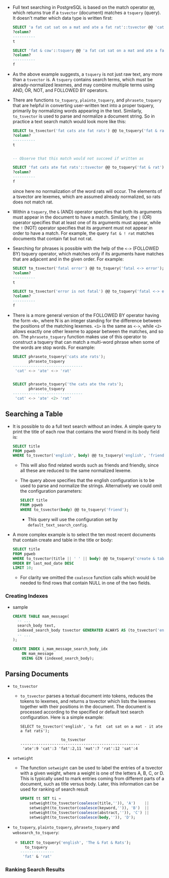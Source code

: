 
- Full text searching in PostgreSQL is based on the match operator
  ~@@~, which returns true if a ~tsvector~ (document) matches a ~tsquery~
  (query). It doesn't matter which data type is written first:
  #+BEGIN_SRC sql
    SELECT 'a fat cat sat on a mat and ate a fat rat'::tsvector @@ 'cat & rat'::tsquery;
    ?column?
    ----------
    t

    SELECT 'fat & cow'::tsquery @@ 'a fat cat sat on a mat and ate a fat rat'::tsvector;
    ?column?
    ----------
    f
  #+END_SRC
- As the above example suggests, a ~tsquery~ is not just raw text, any
  more than a ~tsvector~ is. A ~tsquery~ contains search terms, which must
  be already-normalized lexemes, and may combine multiple terms using
  AND, OR, NOT, and FOLLOWED BY operators.

- There are functions ~to_tsquery~, ~plainto_tsquery~, and
  ~phraseto_tsquery~ that are helpful in converting user-written text
  into a proper tsquery, primarily by normalizing words appearing in
  the text. Similarly, ~to_tsvector~ is used to parse and normalize a
  document string. So in practice a text search match would look more
  like this:
  #+BEGIN_SRC sql
    SELECT to_tsvector('fat cats ate fat rats') @@ to_tsquery('fat & rat');
    ?column?
    ----------
    t


    -- Observe that this match would not succeed if written as

    SELECT 'fat cats ate fat rats'::tsvector @@ to_tsquery('fat & rat');
    ?column?
    ----------
    f
  #+END_SRC
  since here no normalization of the word rats will occur. The
  elements of a tsvector are lexemes, which are assumed already
  normalized, so rats does not match rat.

- Within a ~tsquery~, the ~&~ (AND) operator specifies that both its
  arguments must appear in the document to have a match. Similarly,
  the ~|~ (OR) operator specifies that at least one of its arguments
  must appear, while the ~!~ (NOT) operator specifies that its
  argument must not appear in order to have a match. For example, the
  query ~fat & ! rat~ matches documents that contain fat but not rat.

- Searching for phrases is possible with the help of the ~<->~ (FOLLOWED
  BY) tsquery operator, which matches only if its arguments have
  matches that are adjacent and in the given order. For example:
  #+BEGIN_SRC sql
    SELECT to_tsvector('fatal error') @@ to_tsquery('fatal <-> error');
    ?column?
    ----------
    t

    SELECT to_tsvector('error is not fatal') @@ to_tsquery('fatal <-> error');
    ?column?
    ----------
    f
  #+END_SRC
- There is a more general version of the FOLLOWED BY operator having
  the form ~<N>~, where N is an integer standing for the difference
  between the positions of the matching lexemes. ~<1>~ is the same as
  ~<->~, while ~<2>~ allows exactly one other lexeme to appear between the
  matches, and so on. The ~phraseto_tsquery~ function makes use of this
  operator to construct a tsquery that can match a multi-word phrase
  when some of the words are stop words. For example:
  #+BEGIN_SRC sql
    SELECT phraseto_tsquery('cats ate rats');
           phraseto_tsquery
    -------------------------------
     'cat' <-> 'ate' <-> 'rat'


    SELECT phraseto_tsquery('the cats ate the rats');
           phraseto_tsquery
    -------------------------------
     'cat' <-> 'ate' <2> 'rat'
  #+END_SRC

** Searching a Table
- It is possible to do a full text search without an index. A simple
  query to print the title of each row that contains the word friend
  in its body field is:
  #+BEGIN_SRC sql
  SELECT title
  FROM pgweb
  WHERE to_tsvector('english', body) @@ to_tsquery('english', 'friend');
  #+END_SRC
  + This will also find related words such as friends and friendly,
    since all these are reduced to the same normalized lexeme.
  + The query above specifies that the english configuration is to be
    used to parse and normalize the strings. Alternatively we could
    omit the configuration parameters:
    #+BEGIN_SRC sql
      SELECT title
      FROM pgweb
      WHERE to_tsvector(body) @@ to_tsquery('friend');
    #+END_SRC
    - This query will use the configuration set by
      ~default_text_search_config~.
- A more complex example is to select the ten most recent documents
  that contain create and table in the title or body:
  #+BEGIN_SRC sql
    SELECT title
    FROM pgweb
    WHERE to_tsvector(title || ' ' || body) @@ to_tsquery('create & table')
    ORDER BY last_mod_date DESC
    LIMIT 10;
  #+END_SRC
  + For clarity we omitted the ~coalesce~ function calls which would be
    needed to find rows that contain NULL in one of the two fields.

*** Creating Indexes
- sample
  #+BEGIN_SRC sql
    CREATE TABLE mam_message(
      -- ...
      search_body text,
      indexed_search_body tsvector GENERATED ALWAYS AS (to_tsvector('english', coalesce(search_body, ''))) STORED,
      -- ...
    );

    CREATE INDEX i_mam_message_search_body_idx
        ON mam_message
        USING GIN (indexed_search_body);
  #+END_SRC

** Parsing Documents
- ~to_tsvector~
  + ~to_tsvector~ parses a textual document into tokens, reduces the
    tokens to lexemes, and returns a tsvector which lists the lexemes
    together with their positions in the document. The document is
    processed according to the specified or default text search
    configuration. Here is a simple example:
    #+BEGIN_SRC text
      SELECT to_tsvector('english', 'a fat  cat sat on a mat - it ate a fat rats');

                        to_tsvector
      -----------------------------------------------------
       'ate':9 'cat':3 'fat':2,11 'mat':7 'rat':12 'sat':4
    #+END_SRC

- ~setweight~
  + The function ~setweight~ can be used to label the entries of a
    tsvector with a given weight, where a weight is one of the letters
    A, B, C, or D. This is typically used to mark entries coming from
    different parts of a document, such as title versus body. Later,
    this information can be used for ranking of search result
    #+BEGIN_SRC sql
      UPDATE tt SET ti =
          setweight(to_tsvector(coalesce(title,'')), 'A')    ||
          setweight(to_tsvector(coalesce(keyword,'')), 'B')  ||
          setweight(to_tsvector(coalesce(abstract,'')), 'C') ||
          setweight(to_tsvector(coalesce(body,'')), 'D');
    #+END_SRC
- ~to_tsquery~, ~plainto_tsquery~, ~phraseto_tsquery~ and ~websearch_to_tsquery~:
  +
    #+BEGIN_SRC sql
      SELECT to_tsquery('english', 'The & Fat & Rats');
        to_tsquery
      ---------------
       'fat' & 'rat'
    #+END_SRC
*** Ranking Search Results
